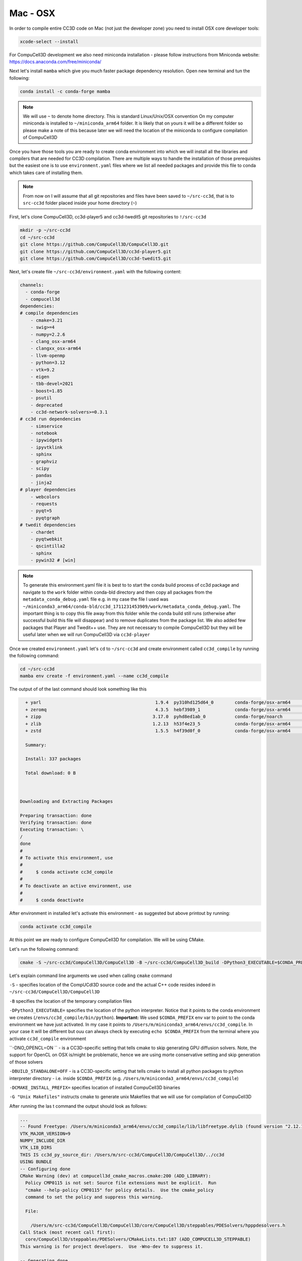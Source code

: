 .. _My target:

Mac - OSX
=========

In order to compile entire CC3D code on Mac (not just the developer zone) you need to install OSX core developer tools:

.. code-block:: console

    xcode-select --install


For CompuCell3D development we also need miniconda installation - please follow instructions from Miniconda website:
https://docs.anaconda.com/free/miniconda/

Next let's install ``mamba`` which give you much faster package dependency resolution. Open new terminal and tun the following:

.. code-block:: console

    conda install -c conda-forge mamba

.. note::

    We will use ``~`` to denote home directory. This is standard Linux/Unix/OSX convention
    On my computer miniconda is installed to ``~/miniconda_arm64`` folder.
    It is likely that on yours it will be a different folder so please make a note of this because later we
    will need the location of the miniconda to configure compilation of CompuCell3D


Once you have those tools you are ready to create conda environment into which we will install
all the libraries and compilers that are needed for CC3D compilation.
There are multiple ways to handle the installation of those prerequisites but the easiest one is to
use ``environment.yaml`` files where we list all needed packages and provide this file to
conda which takes care of installing them.

.. note::

    From now on I will assume that all git repositories and files have been saved to ``~/src-cc3d``, that is to ``src-cc3d`` folder placed inside your home directory (``~``)



First, let's clone CompuCell3D, cc3d-player5 and cc3d-twedit5 git repositories to ``!/src-cc3d``

.. code-block:: console

    mkdir -p ~/src-cc3d
    cd ~/src-cc3d
    git clone https://github.com/CompuCell3D/CompuCell3D.git
    git clone https://github.com/CompuCell3D/cc3d-player5.git
    git clone https://github.com/CompuCell3D/cc3d-twedit5.git



Next, let's create file ``~/src-cc3d/environment.yaml`` with the following content:

.. code-block:: yaml

    channels:
      - conda-forge
      - compucell3d
    dependencies:
    # compile dependencies
        - cmake=3.21
        - swig>=4
        - numpy=2.2.6
        - clang_osx-arm64
        - clangxx_osx-arm64
        - llvm-openmp
        - python=3.12
        - vtk=9.2
        - eigen
        - tbb-devel=2021
        - boost=1.85
        - psutil
        - deprecated
        - cc3d-network-solvers>=0.3.1
    # cc3d run dependencies
        - simservice
        - notebook
        - ipywidgets
        - ipyvtklink
        - sphinx
        - graphviz
        - scipy
        - pandas
        - jinja2
    # player dependencies
        - webcolors
        - requests
        - pyqt=5
        - pyqtgraph
    # twedit dependencies
        - chardet
        - pyqtwebkit
        - qscintilla2
        - sphinx
        - pywin32 # [win]

.. note::

    To generate this environment.yaml file it is best to to start the conda build
    process of cc3d package and navigate to the ``work`` folder within conda-bld directory and then copy
    all packages from the ``metadata_conda_debug.yaml`` file e.g.
    in my case the file I used was ``~/miniconda3_arm64/conda-bld/cc3d_1711231453909/work/metadata_conda_debug.yaml``.
    The important thing is to copy this file away from this folder while the conda build still runs
    (otherwise after successful build this file will disappear) and to remove duplicates from the package list.
    We also added few packages that Player and Twedit++ use. They are not necessary to compile CompuCell3D but
    they will be useful later when we will run CompuCell3D via ``cc3d-player``

Once we created ``environment.yaml`` let's ``cd`` to ``~/src-cc3d`` and create environment called ``cc3d_compile``
by running the following command:

.. code-block:: console

    cd ~/src-cc3d
    mamba env create -f environment.yaml --name cc3d_compile

The output of of the last command should look something like this

.. code-block:: console

      + yarl                                           1.9.4  py310hd125d64_0        conda-forge/osx-arm64     Cached
      + zeromq                                         4.3.5  hebf3989_1             conda-forge/osx-arm64     Cached
      + zipp                                          3.17.0  pyhd8ed1ab_0           conda-forge/noarch        Cached
      + zlib                                          1.2.13  h53f4e23_5             conda-forge/osx-arm64     Cached
      + zstd                                           1.5.5  h4f39d0f_0             conda-forge/osx-arm64     Cached

      Summary:

      Install: 337 packages

      Total download: 0 B



    Downloading and Extracting Packages

    Preparing transaction: done
    Verifying transaction: done
    Executing transaction: \
    /
    done
    #
    # To activate this environment, use
    #
    #     $ conda activate cc3d_compile
    #
    # To deactivate an active environment, use
    #
    #     $ conda deactivate



After environment in installed let's activate this environment - as suggested but above printout by running:

.. code-block:: console

    conda activate cc3d_compile


At this point we are ready to configure CompuCell3D for compilation. We will be using CMake.


Let's run the following command:

.. code-block:: console

    cmake -S ~/src-cc3d/CompuCell3D/CompuCell3D -B ~/src-cc3d/CompuCell3D_build -DPython3_EXECUTABLE=$CONDA_PREFIX/bin/python -DNO_OPENCL=ON  -DBUILD_STANDALONE=OFF -G "Unix Makefiles" -DCMAKE_INSTALL_PREFIX=~/src-cc3d/CompuCell3D_install

Let's explain command line arguments we used when calling ``cmake`` command

``-S`` - specifies location of the CompUCdl3D source code and the actual C++ code resides indeed  in ``~/src-cc3d/CompuCell3D/CompuCell3D``

``-B`` specifies the location of the temporary compilation files

``-DPython3_EXECUTABLE=`` specifies the location of the python interpreter. Notice that it points to the conda environment we creates (``/envs/cc3d_compile/bin/python``). **Important:** We used ``$CONDA_PREFIX`` env var to point to the conda environment we have just activated. In my case it points to ``/Users/m/miniconda3_arm64/envs/cc3d_compile``. In your case it will be different but ouu can always check by executing ``echo $CONDA_PREFIX`` from the terminal where you activate ``cc3d_compile`` environment

``-DNO_OPENCL=ON `` - is a CC3D-specific setting that tells cmake to skip generating GPU diffusion solvers. Note, the support for OpenCL on OSX is/might be problematic, hence we are using morte conservative setting and skip generation of those solvers

``-DBUILD_STANDALONE=OFF`` - is a CC3D-specific setting that tells cmake to install all python packages to python interpreter directory - i.e. inside ``$CONDA_PREFIX`` (e.g. ``/Users/m/miniconda3_arm64/envs/cc3d_compile``)

``-DCMAKE_INSTALL_PREFIX=`` specifies location of installed CompuCell3D binaries

``-G "Unix Makefiles"`` instructs cmake to generate unix Makefiles that we will use for compilation of CompuCell3D


After running the las t command the output should look as follows:

.. code-block:: console

    ...
    -- Found Freetype: /Users/m/miniconda3_arm64/envs/cc3d_compile/lib/libfreetype.dylib (found version "2.12.1")
    VTK_MAJOR_VERSION=9
    NUMPY_INCLUDE_DIR
    VTK_LIB_DIRS
    THIS IS cc3d_py_source_dir: /Users/m/src-cc3d/CompuCell3D/CompuCell3D/../cc3d
    USING BUNDLE
    -- Configuring done
    CMake Warning (dev) at compucell3d_cmake_macros.cmake:200 (ADD_LIBRARY):
      Policy CMP0115 is not set: Source file extensions must be explicit.  Run
      "cmake --help-policy CMP0115" for policy details.  Use the cmake_policy
      command to set the policy and suppress this warning.

      File:

        /Users/m/src-cc3d/CompuCell3D/CompuCell3D/core/CompuCell3D/steppables/PDESolvers/hpppdesolvers.h
    Call Stack (most recent call first):
      core/CompuCell3D/steppables/PDESolvers/CMakeLists.txt:187 (ADD_COMPUCELL3D_STEPPABLE)
    This warning is for project developers.  Use -Wno-dev to suppress it.

    -- Generating done
    -- Build files have been written to: /Users/m/src-cc3d/CompuCell3D_build
    (cc3d_compile) m@Maciejs-MacBook-Pro src-cc3d %


At this point we are ready to compile CC3D:

.. code-block:: console

    cd ~/src-cc3d/CompuCell3D_build
    make -j 8

We are changing to the "build directory" where or cmake, Makefile, and transient compilation files are stored and we are running ``make`` command with 8 parallel compilation threads to speed up the compilation process. The successful compilation printout should look something like that:

.. code-block:: console

    [ 99%] Linking CXX shared module _PlayerPython.so
    [ 99%] Built target PlayerPythonNew
    16 warnings generated.
    [100%] Linking CXX shared module _CompuCell.so
    [100%] Built target CompuCell


After the compilation is done we will call ```make install`

.. code-block:: console

    make install

The installed files will be placed in ``~/src-cc3d/CompuCell3D_install`` , exactly as we specified in the ``cmake`` command - ``-DCMAKE_INSTALL_PREFIX=~/src-cc3d/CompuCell3D_install``


Assuming we are still in cc3d_compile conda environment (run ``conda activate cc3d_compile`` if you opened new terminal) we can run our first simulation using newly compiled CompuCell3D. We will run it without the player first and next we will show you how to get player and twedit++ working.

.. code-block::

    python -m cc3d.run_script -i ~/src-cc3d/CompuCell3D/CompuCell3D/core/Demos/Models/cellsort/cellsort_2D/cellsort_2D.cc3d

.. note::

    First time you execute run command on OSX it takes a while to load all the libraries. Subsequent runs start much faster

The output of the run should look something like this

.. code-block:: console

    (cc3d_compile) m@Maciejs-MacBook-Pro CompuCell3D_build % python -m cc3d.run_script -i ~/src-cc3d/CompuCell3D/CompuCell3D/core/Demos/Models/cellsort/cellsort_2D/cellsort_2D.cc3d
    #################################################
    # CompuCell3D Version: 4.5.0 Revision: 2
     Commit Label: f8ddda9
    #################################################
    <cc3d.core.CC3DSimulationDataHandler.CC3DSimulationData object at 0x12de43a00>
    Random number generator: MersenneTwister
    WILL RUN SIMULATION FROM BEGINNING
    CALLING FINISH


    ------------------PERFORMANCE REPORT:----------------------
    -----------------------------------------------------------
    TOTAL RUNTIME 9 s : 639 ms = 9.639 s
    -----------------------------------------------------------
    -----------------------------------------------------------
    PYTHON STEPPABLE RUNTIMES
                cellsort_2DSteppable:        0.01 ( 0.1%)
    -----------------------------------------------------------
                Total Steppable Time:        0.01 ( 0.1%)
        Compiled Code (C++) Run Time:        9.54 (99.0%)
                          Other Time:        0.08 ( 0.9%)
    -----------------------------------------------------------

Using Player
-------------

To run the above simulation using player we need to make player code available to the Python interpreter from which we are running our simulation. In my case this will boil down to either copying directory ``~/src-cc3d/cc3d-player5/cc3d/player5`` inside  ``$CONDA_PREFIX/lib/python3.1/site-packages/cc3d/player5``

or making a softlink. I prefer the softlink  and I run:

.. code-block:: console

    ln -s ~/src-cc3d/cc3d-player5/cc3d/player5   $CONDA_PREFIX/lib/python3.1/site-packages/cc3d/player5


After this step I am ready to run previous simulation using the Player:

.. code-block::

    python -m cc3d.player5

and then we would use ``File->Open...`` menu to select our ``.cc3d`` project ``~/src-cc3d/CompuCell3D/CompuCell3D/core/Demos/Models/cellsort/cellsort_2D/cellsort_2D.cc3d``
